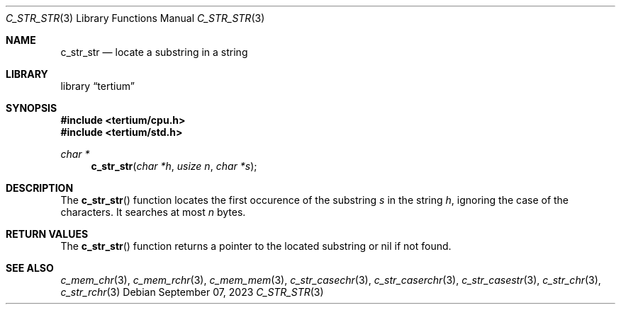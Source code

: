 .Dd $Mdocdate: September 07 2023 $
.Dt C_STR_STR 3
.Os
.Sh NAME
.Nm c_str_str
.Nd locate a substring in a string
.Sh LIBRARY
.Lb tertium
.Sh SYNOPSIS
.In tertium/cpu.h
.In tertium/std.h
.Ft char *
.Fn c_str_str "char *h" "usize n" "char *s"
.Sh DESCRIPTION
The
.Fn c_str_str
function locates the first occurence of the substring
.Fa s
in the string
.Fa h ,
ignoring the case of the characters.
It searches at most
.Fa n
bytes.
.Sh RETURN VALUES
The
.Fn c_str_str
function returns a pointer to the located substring or nil
if not found.
.Sh SEE ALSO
.Xr c_mem_chr 3 ,
.Xr c_mem_rchr 3 ,
.Xr c_mem_mem 3 ,
.Xr c_str_casechr 3 ,
.Xr c_str_caserchr 3 ,
.Xr c_str_casestr 3 ,
.Xr c_str_chr 3 ,
.Xr c_str_rchr 3
